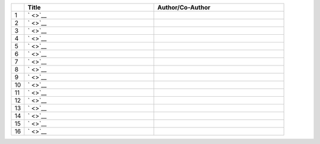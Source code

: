 .. list-table:: 
    :widths: 1 10 10 
    :header-rows: 1

    * - 
      - Title
      - Author/Co-Author
    * - 1
      - `
        <>`__
      - 
    * - 2
      - `
        <>`__
      - 
    * - 3
      - `	
        <>`__
      - 
    * - 4
      - `
        <>`__
      -  
    * - 5 
      - `
        <>`__
      - 
    * - 6
      - `
        <>`__
      -  
    * - 7
      - `
        <>`__
      - 
    * - 8
      - `        
        <>`__
      - 
    * - 9
      - `
        <>`__
      - 
    * - 10
      - `
        <>`__
      - 
    * - 11
      - `
        <>`__
      - 
    * - 12
      - `
        <>`__
      - 
    * - 13
      - `        
        <>`__
      - 
    * - 14
      - `
        <>`__
      - 
    * - 15
      - `
        <>`__
      - 
    * - 16
      - `
        <>`__
      - 